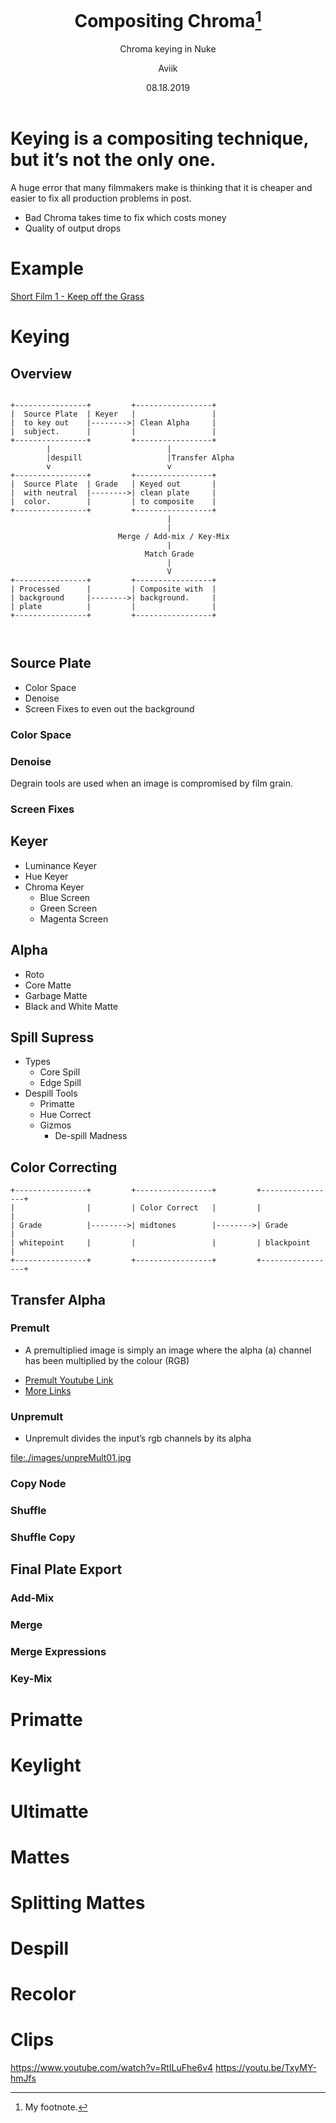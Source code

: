 #    -*- mode: org -*-
#+TITLE:         Compositing Chroma\footnote{My footnote.}
#+AUTHOR:        Aviik
#+SUBTITLE:      Chroma keying in Nuke
#+EMAIL:         avik.c@whistlingwoods.net
#+DATE:          08.18.2019

#+REVEAL_INIT_OPTIONS: width:1200, height:800, margin: 0.1, minScale:0.2, maxScale:2.5
#+OPTIONS: toc:nil num:nil created:nil
#+REVEAL_THEME: moon
#+REVEAL_HEAD_PREAMBLE: <meta name="description" content="Org-Reveal Introduction.">
#+REVEAL_POSTAMBLE: <p> Created by aviik. </p>
#+REVEAL_EXTRA_CSS: ./css/presentation.css
#+REVEAL_ROOT: https://cdn.jsdelivr.net/npm/reveal.js
#+OPTIONS: reveal_title_slide:"<h1>%t</h1><h3>%s</h3><h6>%e</h6>"
* Keying is a compositing technique, but it’s not the only one.
#+REVEAL: split
A huge error that many filmmakers make is thinking that
it is cheaper and easier to fix all production problems in post.
- Bad Chroma takes time to fix which costs money
- Quality of output drops
* Example
[[https://youtu.be/qWQGkNjbWGY][Short Film 1 - Keep off the Grass]]

* Keying
** Overview
#+begin_src ditaa :file ./images/ditbox.png

+----------------+         +-----------------+
|  Source Plate  | Keyer   |                 |
|  to key out    |-------->| Clean Alpha     |
|  subject.      |         |                 |
+----------------+         +-----------------+
        |                          |
        |despill                   |Transfer Alpha
        v                          v
+----------------+         +-----------------+
|  Source Plate  | Grade   | Keyed out       |
|  with neutral  |-------->| clean plate     |
|  color.        |         | to composite    |
+----------------+         +-----------------+
                                   |
                                   |
                        Merge / Add-mix / Key-Mix
                                   |
                              Match Grade
                                   |
                                   V
+----------------+         +-----------------+
| Processed      |         | Composite with  |
| background     |-------->| background.     |
| plate          |         |                 |
+----------------+         +-----------------+


#+end_src

#+RESULTS:
[[file:./images/ditbox.png]]

** Source Plate
- Color Space
- Denoise
- Screen Fixes to even out the background
*** Color Space
[[file:./images/c_space.png]]
*** Denoise
Degrain tools are used when an image is compromised by film grain.
#+REVEAL_HTML:    <section> <video class="stretch" id="vid" onClick="playPause('vid');" width=25% height=200px autoplay src="./videos/ex_noise.mp4/"></video></section>
*** Screen Fixes
[[file:./images/scrn_fixes.png]]
** Keyer
- Luminance Keyer
- Hue Keyer
- Chroma Keyer
  - Blue Screen
  - Green Screen
  - Magenta Screen
** Alpha
- Roto
- Core Matte
- Garbage Matte
- Black and White Matte

** Spill Supress
- Types
  - Core Spill
  - Edge Spill
- Despill Tools
  - Primatte
  - Hue Correct
  - Gizmos
    - De-spill Madness
** Color Correcting
#+begin_src ditaa :file ./images/cc-flow.png
+----------------+         +-----------------+         +-----------------+
|                |         | Color Correct   |         |                 |
| Grade          |-------->| midtones        |-------->| Grade           |
| whitepoint     |         |                 |         | blackpoint      |
+----------------+         +-----------------+         +-----------------+
#+end_src

#+RESULTS:
[[file:./images/cc-flow.png]]
** Transfer Alpha
*** Premult 
- A premultiplied image is simply an image where the alpha (a) channel has been multiplied by the colour (RGB)
[[file:./images/preMult01.jpg]]

- [[https://vimeo.com/85519909][Premult Youtube Link]]
- [[https://www.schoolofmotion.com/blog/premultiplication/][More Links]]
*** Unpremult
- Unpremult divides the input’s rgb channels by its alpha
file:./images/unpreMult01.jpg
*** Copy Node
*** Shuffle
*** Shuffle Copy

** Final Plate Export
*** Add-Mix
*** Merge
*** Merge Expressions
*** Key-Mix

* Primatte
* Keylight
* Ultimatte
* Mattes
* Splitting Mattes
* Despill
* Recolor
* Clips
https://www.youtube.com/watch?v=RtILuFhe6v4
https://youtu.be/TxyMY-hmJfs

